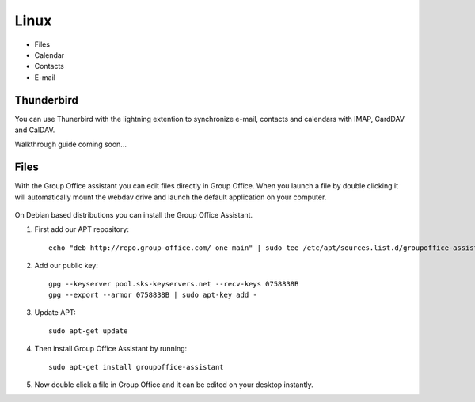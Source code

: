 Linux
=====

- Files
- Calendar
- Contacts
- E-mail

Thunderbird
-----------

You can use Thunerbird with the lightning extention to synchronize e-mail, contacts and
calendars with IMAP, CardDAV and CalDAV.

Walkthrough guide coming soon...

Files
-----

With the Group Office assistant you can edit files directly in Group Office. When 
you launch a file by double clicking it will automatically mount the webdav drive
and launch the default application on your computer.

   .. figure:: /_static/linux-assistant/1-groupoffice-assistant.png


On Debian based distributions you can install the Group Office Assistant.

1. First add our APT repository::

      echo "deb http://repo.group-office.com/ one main" | sudo tee /etc/apt/sources.list.d/groupoffice-assistant.list

2. Add our public key::

      gpg --keyserver pool.sks-keyservers.net --recv-keys 0758838B
      gpg --export --armor 0758838B | sudo apt-key add -

3. Update APT::

     sudo apt-get update

4. Then install Group Office Assistant by running::

     sudo apt-get install groupoffice-assistant

5. Now double click a file in Group Office and it can be edited on your desktop 
   instantly.

.. note: Due to a bug in Ubuntu you'll get this ignorable error::

      Error in file "/usr/share/applications/org.gnome.font-viewer.desktop": "font/ttf" is an invalid MIME type ("font" is an unregistered media type)


